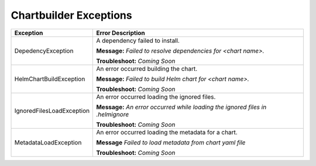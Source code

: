 Chartbuilder Exceptions
=======================

+-----------------------------+------------------------------------------------+
| Exception                   | Error Description                              |
+=============================+================================================+
| DepedencyException          | A dependency failed to install.                |
|                             |                                                |
|                             | **Message:**                                   |
|                             | *Failed to resolve dependencies for            |
|                             | <chart name>.*                                 |
|                             |                                                |
|                             | **Troubleshoot:**                              |
|                             | *Coming Soon*                                  |
+-----------------------------+------------------------------------------------+
| HelmChartBuildException     | An error occurred building the chart.          |
|                             |                                                |
|                             | **Message:**                                   |
|                             | *Failed to build Helm chart for <chart name>.* |
|                             |                                                |
|                             | **Troubleshoot:**                              |
|                             | *Coming Soon*                                  |
+-----------------------------+------------------------------------------------+
| IgnoredFilesLoadException   | An error occurred loading the ignored files.   |
|                             |                                                |
|                             | **Message:**                                   |
|                             | *An error occurred while loading the ignored   |
|                             | files in .helmignore*                          |
|                             |                                                |
|                             | **Troubleshoot:**                              |
|                             | *Coming Soon*                                  |
+-----------------------------+------------------------------------------------+
| MetadataLoadException       | An error occurred loading the metadata for a   |
|                             | chart.                                         |
|                             |                                                |
|                             | **Message**                                    |
|                             | *Failed to load metadata from chart yaml file* |
|                             |                                                |
|                             | **Troubleshoot:**                              |
|                             | *Coming Soon*                                  |
+-----------------------------+------------------------------------------------+
